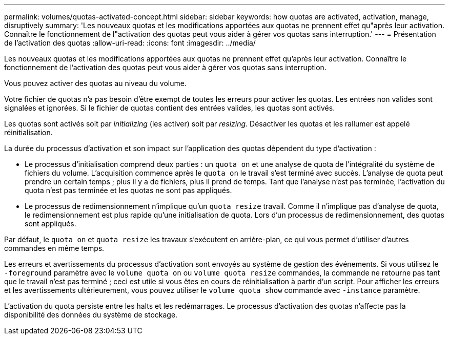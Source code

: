 ---
permalink: volumes/quotas-activated-concept.html 
sidebar: sidebar 
keywords: how quotas are activated, activation, manage, disruptively 
summary: 'Les nouveaux quotas et les modifications apportées aux quotas ne prennent effet qu"après leur activation. Connaître le fonctionnement de l"activation des quotas peut vous aider à gérer vos quotas sans interruption.' 
---
= Présentation de l'activation des quotas
:allow-uri-read: 
:icons: font
:imagesdir: ../media/


[role="lead"]
Les nouveaux quotas et les modifications apportées aux quotas ne prennent effet qu'après leur activation. Connaître le fonctionnement de l'activation des quotas peut vous aider à gérer vos quotas sans interruption.

Vous pouvez activer des quotas au niveau du volume.

Votre fichier de quotas n'a pas besoin d'être exempt de toutes les erreurs pour activer les quotas. Les entrées non valides sont signalées et ignorées. Si le fichier de quotas contient des entrées valides, les quotas sont activés.

Les quotas sont activés soit par _initializing_ (les activer) soit par _resizing_. Désactiver les quotas et les rallumer est appelé réinitialisation.

La durée du processus d'activation et son impact sur l'application des quotas dépendent du type d'activation :

* Le processus d'initialisation comprend deux parties : un `quota on` et une analyse de quota de l'intégralité du système de fichiers du volume. L'acquisition commence après le `quota on` le travail s'est terminé avec succès. L'analyse de quota peut prendre un certain temps ; plus il y a de fichiers, plus il prend de temps. Tant que l'analyse n'est pas terminée, l'activation du quota n'est pas terminée et les quotas ne sont pas appliqués.
* Le processus de redimensionnement n'implique qu'un `quota resize` travail. Comme il n'implique pas d'analyse de quota, le redimensionnement est plus rapide qu'une initialisation de quota. Lors d'un processus de redimensionnement, des quotas sont appliqués.


Par défaut, le `quota on` et `quota resize` les travaux s'exécutent en arrière-plan, ce qui vous permet d'utiliser d'autres commandes en même temps.

Les erreurs et avertissements du processus d'activation sont envoyés au système de gestion des événements. Si vous utilisez le `-foreground` paramètre avec le `volume quota on` ou `volume quota resize` commandes, la commande ne retourne pas tant que le travail n'est pas terminé ; ceci est utile si vous êtes en cours de réinitialisation à partir d'un script. Pour afficher les erreurs et les avertissements ultérieurement, vous pouvez utiliser le `volume quota show` commande avec `-instance` paramètre.

L'activation du quota persiste entre les halts et les redémarrages. Le processus d'activation des quotas n'affecte pas la disponibilité des données du système de stockage.
